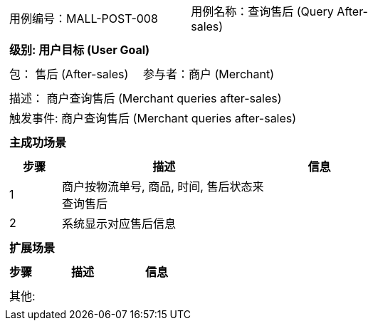 [cols="1a"]
|===

|
[frame="none"]
[cols="1,1"]
!===
! 用例编号：MALL-POST-008
! 用例名称：查询售后 (Query After-sales)

|
[frame="none"]
[cols="1", options="header"]
!===
! 级别: 用户目标 (User Goal)
!===

|
[frame="none"]
[cols="2"]
!===
! 包： 售后 (After-sales)
! 参与者：商户 (Merchant)
!===

|
[frame="none"]
[cols="1"]
!===
! 描述： 商户查询售后 (Merchant queries after-sales)
! 触发事件: 商户查询售后 (Merchant queries after-sales)
!===

|
[frame="none"]
[cols="1", options="header"]
!===
! 主成功场景
!===

|
[frame="none"]
[cols="1,4,2", options="header"]
!===
! 步骤 ! 描述 ! 信息

! 1
! 商户按物流单号, 商品, 时间, 售后状态来查询售后
!

! 2
! 系统显示对应售后信息
!

!===

|
[frame="none"]
[cols="1", options="header"]
!===
! 扩展场景
!===

|
[frame="none"]
[cols="1,4,2", options="header"]

!===
! 步骤 ! 描述 ! 信息

!===

|
[frame="none"]
[cols="1"]
!===
! 其他:
!===
|===
